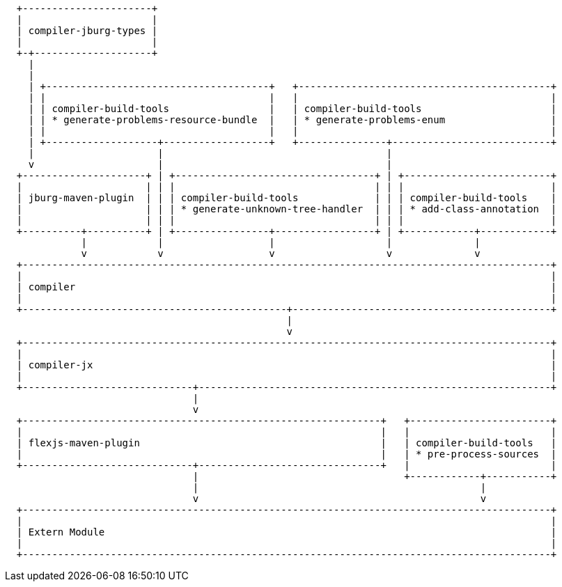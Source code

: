////

  Licensed to the Apache Software Foundation (ASF) under one or more
  contributor license agreements.  See the NOTICE file distributed with
  this work for additional information regarding copyright ownership.
  The ASF licenses this file to You under the Apache License, Version 2.0
  (the "License"); you may not use this file except in compliance with
  the License.  You may obtain a copy of the License at

      http://www.apache.org/licenses/LICENSE-2.0

  Unless required by applicable law or agreed to in writing, software
  distributed under the License is distributed on an "AS IS" BASIS,
  WITHOUT WARRANTIES OR CONDITIONS OF ANY KIND, either express or implied.
  See the License for the specific language governing permissions and
  limitations under the License.

////

[ditaa, "ditaa-diagram"]
----

  +----------------------+
  |                      |
  | compiler-jburg-types |
  |                      |
  +-+--------------------+
    |
    |
    | +--------------------------------------+   +-------------------------------------------+
    | |                                      |   |                                           |
    | | compiler-build-tools                 |   | compiler-build-tools                      |
    | | * generate-problems-resource-bundle  |   | * generate-problems-enum                  |
    | |                                      |   |                                           |
    | +-------------------+------------------+   +---------------+---------------------------+
    |                     |                                      |
    v                     |                                      |
  +---------------------+ | +----------------------------------+ | +-------------------------+
  |                     | | |                                  | | |                         |
  | jburg-maven-plugin  | | | compiler-build-tools             | | | compiler-build-tools    |
  |                     | | | * generate-unknown-tree-handler  | | | * add-class-annotation  |
  |                     | | |                                  | | |                         |
  +----------+----------+ | +----------------+-----------------+ | +------------+------------+
             |            |                  |                   |              |
             v            v                  v                   v              v
  +------------------------------------------------------------------------------------------+
  |                                                                                          |
  | compiler                                                                                 |
  |                                                                                          |
  +---------------------------------------------+--------------------------------------------+
                                                |
                                                v
  +------------------------------------------------------------------------------------------+
  |                                                                                          |
  | compiler-jx                                                                              |
  |                                                                                          |
  +-----------------------------+------------------------------------------------------------+
                                |
                                v
  +-------------------------------------------------------------+   +------------------------+
  |                                                             |   |                        |
  | flexjs-maven-plugin                                         |   | compiler-build-tools   |
  |                                                             |   | * pre-process-sources  |
  +-----------------------------+-------------------------------+   |                        |
                                |                                   +------------+-----------+
                                |                                                |
                                v                                                v
  +------------------------------------------------------------------------------------------+
  |                                                                                          |
  | Extern Module                                                                            |
  |                                                                                          |
  +------------------------------------------------------------------------------------------+

----